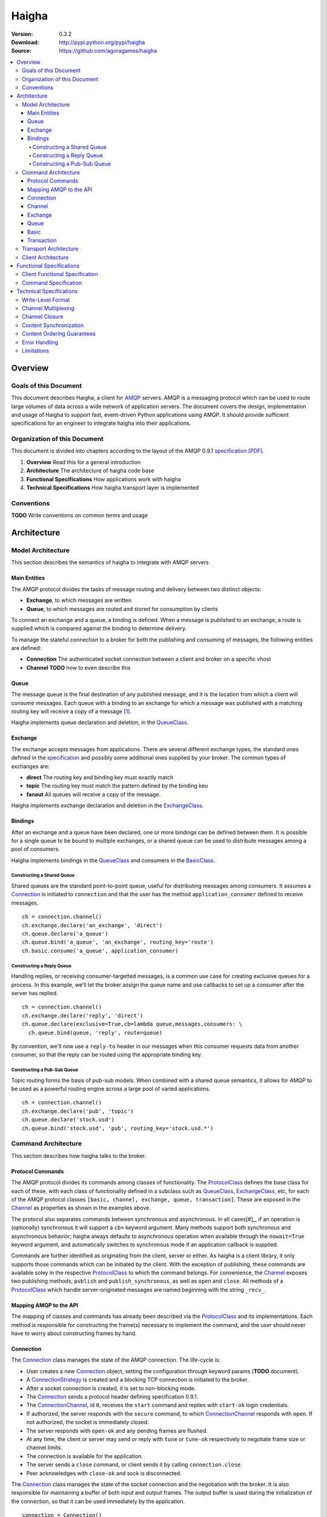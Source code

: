 ======
Haigha
======

:Version: 0.3.2
:Download: http://pypi.python.org/pypi/haigha
:Source: https://github.com/agoragames/haigha

.. contents::
    :local:

.. _haigha-overview:

Overview
========

Goals of this Document
^^^^^^^^^^^^^^^^^^^^^^

This document describes Haigha, a client for `AMQP`_ servers. AMQP is a messaging protocol which can be used to route large volumes of data across a wide network of application servers. The document covers the design, implementation and usage of Haigha to support fast, event-driven Python applications using AMQP. It should provide sufficient specifications for an engineer to integrate haigha into their applications.

Organization of this Document
^^^^^^^^^^^^^^^^^^^^^^^^^^^^^

This document is divided into chapters according to the layout of the AMQP 0.9.1 `specification [PDF]  <http://www.amqp.org/confluence/download/attachments/720900/amqp0-9-1.pdf>`_. 

1. **Overview** Read this for a general introduction

2. **Architecture** The architecture of haigha code base

3. **Functional Specifications** How applications work with haigha

4. **Technical Specifications** How haigha transport layer is implemented

Conventions
^^^^^^^^^^^

**TODO** Write conventions on common terms and usage

.. _haigha-architecture:

Architecture
============

Model Architecture
^^^^^^^^^^^^^^^^^^

This section describes the semantics of haigha to integrate with AMQP servers

Main Entities
-------------

The AMQP protocol divides the tasks of message routing and delivery between two distinct objects:

* **Exchange**, to which messages are written
* **Queue**, to which messages are routed and stored for consumption by clients

To connect an exchange and a queue, a binding is defined. When a message is published to an exchange, a route is supplied which is compared against the binding to determine delivery.

To manage the stateful connection to a broker for both the publishing and consuming of messages, the following entities are defined:

* **Connection** The authenticated socket connection between a client and broker on a specific vhost
* **Channel** **TODO** how to even describe this


Queue
-----

The message queue is the final destination of any published message, and it is the location from which a client will consume messages. Each queue with a binding to an exchange for which a message was published with a matching routing key will receive a copy of a message [#]_.


Haigha implements queue declaration and deletion, in the `QueueClass`_. 

Exchange
--------

The exchange accepts messages from applications. There are several different exchange types, the standard ones defined in the `specification <AMQPSpec>`_ and possibly some additional ones supplied by your broker. The common types of exchanges are:

* **direct** The routing key and binding key must exactly match
* **topic** The routing key must match the pattern defined by the binding keu
* **fanout** All queues will receive a copy of the message.

Haigha implements exchange declaration and deletion in the `ExchangeClass`_.

Bindings
--------

After an exchange and a queue have been declared, one or more bindings can be defined between them. It is possible for a single queue to be bound to multiple exchanges, or a shared queue can be used to distribute messages among a pool of consumers.

Haigha implements bindings in the `QueueClass`_ and consumers in the `BasicClass`_.

Constructing a Shared Queue
***************************

Shared queues are the standard point-to-point queue, useful for distributing messages among consumers. It assumes a `Connection`_ is initiated to ``connection`` and that the user has the method ``application_consumer`` defined to receive messages. ::

  ch = connection.channel()
  ch.exchange.declare('an_exchange', 'direct')
  ch.queue.declare('a_queue')
  ch.queue.bind('a_queue', 'an_exchange', routing_key='route')
  ch.basic.consume('a_queue', application_consumer)

Constructing a Reply Queue
**************************

Handling replies, or receiving consumer-targetted messages, is a common use case for creating exclusive queues for a process. In this example, we'll let the broker assign the queue name and use callbacks to set up a consumer after the server has replied. ::

  ch = connection.channel()
  ch.exchange.declare('reply', 'direct')
  ch.queue.declare(exclusive=True,cb=lambda queue,messages,consumers: \
    ch.queue.bind(queue, 'reply', route=queue)

By convention, we'll now use a ``reply-to`` header in our messages when this consumer requests data from another consumer, so that the reply can be routed using the appropriate binding key.
  
Constructing a Pub-Sub Queue
****************************

Topic routing forms the basis of pub-sub models. When combined with a shared queue semantics, it allows for AMQP to be used as a powerful routing engine across a large pool of varied applications. ::

  ch = connection.channel()
  ch.exchange.declare('pub', 'topic')
  ch.queue.declare('stock.usd')
  ch.queue.bind('stock.usd', 'pub', routing_key='stock.usd.*')
 
Command Architecture
^^^^^^^^^^^^^^^^^^^^

This section describes how haigha talks to the broker.

Protocol Commands
-----------------

The AMQP protocol divides its commands among classes of functionality. The `ProtocolClass`_ defines the base class for each of these, with each class of functionality defined in a subclass such as `QueueClass`_, `ExchangeClass`_, etc, for each of the AMQP protocol classes ``[basic, channel, exchange, queue, transaction]``. These are exposed in the `Channel`_ as properties as shown in the examples above.

The protocol also separates commands between synchronous and asynchronous. In all cases[#]_, if an operation is (optionally) synchronous it will support a ``cb=`` keyword argument. Many methods support both synchronous and asynchronous behavior; haigha always defaults to asynchronous operation when available through the ``nowait=True`` keyword argument, and automatically switches to synchronous mode if an application callback is supplied.

Commands are further identified as originating from the client, server or either. As haigha is a client library, it only supports those commands which can be initiated by the client. With the exception of publishing, these commands are available soley in the respective `ProtocolClass`_ to which the command belongs. For convenience, the `Channel`_ exposes two publishing methods, ``publish`` and ``publish_synchronous``, as well as ``open`` and ``close``. All methods of a `ProtocolClass`_ which handle server-originated messages are named beginning with the string ``_recv_``.

Mapping AMQP to the API
-----------------------

The mapping of classes and commands has already been described via the `ProtocolClass`_ and its implementations. Each method is responsible for constructing the frame(s) necessary to implement the command, and the user should never have to worry about constructing frames by hand.

Connection
----------

The `Connection`_ class manages the state of the AMQP connection. The life-cycle is:

* User creates a new `Connection`_ object, setting the configuration through keyword params (**TODO** document).
* A `ConnectionStrategy`_ is created and a blocking TCP connection is initiated to the broker.
* After a socket connection is created, it is set to non-blocking mode.
* The `Connection`_ sends a protocol header defining specification 0.9.1.
* The `ConnectionChannel`_, id ``0``, receives the ``start`` command and replies with ``start-ok`` login credentials.
* If authorized, the server responds with the ``secure`` command, to which `ConnectionChannel`_ responds with ``open``. If not authorized, the socket is immediately closed.
* The server responds with ``open-ok`` and any pending frames are flushed.
* At any time, the client or server may send or reply with ``tune`` or ``tune-ok`` respectively to negotiate frame size or channel limits.
* The connection is available for the application.
* The server sends a ``close`` command, or client sends it by calling ``connection.close``.
* Peer acknowledges with ``close-ok`` and sock is disconnected.

The `Connection`_ class manages the state of the socket connection and the negotiation with the broker. It is also responsible for maintaining a buffer of both input and output frames. The output buffer is used during the initialization of the connection, so that it can be used immediately by the application. ::

  connection = Connection()
  channel = connection.channel()

In this example, the channel will be negotiated immediately following the receipt of the ``open-ok`` command in the `ConnectionChannel`_.

Channel
-------

AMQP multiplexes frames across channels. The `Channel`_ class implements the stateful behavior of channels, and writes frames back to the `Connection`_ on which it was created. The life-cycle is:

* User creates a `Channel`_ by calling ``connection.channel``. The channel is enumerated, and references to existing channels can be fetched by id.
* The `Channel`_ initializes all supported protocol classes and internal buffers.
* The channel immediate sends the ``open`` command.
* The server responds with ``open-ok``.
* The channel is available for the application.
* The server sends a ``close`` command, or the client sends it by calling ``channel.close``.
* Peer acknowledges with ``close-ok`` and the channel is closed. All future use will raise a ``ChannelClosed`` exception.

The AMQP protocol isolates all synchronous and asynchronous transactions per channel. The `Channel`_ class implements this behavior by maintaining a buffer of pending outbound frames. If the buffer is empty, a frame is immediately forwarded to the `Connection`_, else it's appended to the end. When a synchronous method is called by the user, after all frames have been sent or queued, a callback is appended to the buffer.

When a command is received from the broker, the dispatch will find the appropriate haigha method and if that method is at the front of the buffer, will pop it off. All remaining frames are then flushed until the buffer is empty, or the first item is another pending synchronous callback. This solution implements a very lightweight system for reliably managing multiple outstanding synchronous calls in an asynchronous dispatch loop. The user is free to interact with AMQP without worrying about whether a method is synchronous or not [#]_.

Exchange
--------

The `ExchangeClass`_ is used to declare and delete exchanges.

All methods of `ExchangeClass`_ are optionally synchronous and can callback to user code.

**TODO** say something more

Queue
-----

The `QueueClass`_ is used to declare, delete, bind and purge queues.

All methods of `QueueClass`_ are optionally or permanently synchronous and can callback to user code.

**TODO** say something more

Basic
-----

The `BasicClass`_ is used to publish messages, manage consumers, handle message delivery, acknolwedge receipts, and synchronously fetch messages.

**TODO** say something more

Transaction
-----------

The `TransactionClass`_ is used to setup and use server-side transaction isolation. The life-cycle is:

* User calls ``channel.transaction.select()`` to send ``select`` command to the server.
* Server replies with ``select-ok`` and the channel is permanently in transaction mode.
* The application publishes or acknowledges messages.
* The application commits or rolls-back the publish or acknowledge commands through ``channel.transaction.commit()`` or ``channel.transaction.rollback()``.

All methos of the `TransactionClass`_ are synchronous and can callback to application code.

Transport Architecture
^^^^^^^^^^^^^^^^^^^^^^

This section describes how haigha implements the wire-level protocol.


Client Architecture
^^^^^^^^^^^^^^^^^^^

.. _haigha-functional-specifications:

Functional Specifications
=========================

Client Functional Specification
^^^^^^^^^^^^^^^^^^^^^^^^^^^^^^^

Command Specification
^^^^^^^^^^^^^^^^^^^^^

.. _haigha-technical-specifications:

Technical Specifications
========================

Write-Level Format
^^^^^^^^^^^^^^^^^^

Channel Multiplexing
^^^^^^^^^^^^^^^^^^^^

Channel Closure
^^^^^^^^^^^^^^^

Content Synchronization
^^^^^^^^^^^^^^^^^^^^^^^

Content Ordering Guarantees
^^^^^^^^^^^^^^^^^^^^^^^^^^^

Error Handling
^^^^^^^^^^^^^^

Limitations
^^^^^^^^^^^


.. _AMQP: http://www.amqp.org/
.. _AMQPSpec: http://www.amqp.org/confluence/download/attachments/720900/amqp0-9-1.pdf
.. _Connection: https://github.com/agoragames/haigha/blob/master/haigha/connection.py
.. _ConnectionChannel: https://github.com/agoragames/haigha/blob/master/haigha/connection.py
.. _Channel: https://github.com/agoragames/haigha/blob/master/haigha/channel.py
.. _ChannelPool: https://github.com/agoragames/haigha/blob/master/haigha/channel_pool.py
.. _ConnectionStrategy: https://github.com/agoragames/haigha/blob/master/haigha/connection_strategy.py
.. _Message: https://github.com/agoragames/haigha/blob/master/haigha/message.py
.. _Reader: https://github.com/agoragames/haigha/blob/master/haigha/reader.py
.. _Writer: https://github.com/agoragames/haigha/blob/master/haigha/writer.py
.. _BasicClass: https://github.com/agoragames/haigha/blob/master/haigha/classes/basic_class.py
.. _ChannelClass: https://github.com/agoragames/haigha/blob/master/haigha/classes/channel_class.py
.. _ExchangeClass: https://github.com/agoragames/haigha/blob/master/haigha/classes/exchange_class.py
.. _ProtocolClass: https://github.com/agoragames/haigha/blob/master/haigha/classes/protocol_class.py
.. _QueueClass: https://github.com/agoragames/haigha/blob/master/haigha/classes/queue_class.py
.. _TransactionClass: https://github.com/agoragames/haigha/blob/master/haigha/classes/transaction_class.py
.. _ContentFrame: https://github.com/agoragames/haigha/blob/master/haigha/frames/content_frame.py
.. _Frame: https://github.com/agoragames/haigha/blob/master/haigha/frames/frame.py
.. _HeaderFrame: https://github.com/agoragames/haigha/blob/master/haigha/frames/header_frame.py
.. _HeartbeatFrame: https://github.com/agoragames/haigha/blob/master/haigha/frames/heartbeat_frame.py
.. _MethodFrame: https://github.com/agoragames/haigha/blob/master/haigha/frames/method_frame.py



.. rubric:: Footnotes

.. [#] Your broker may support other types of exchanges, such as a deliver-once exchange.
.. [#] All synchronous methods will support callbacks by 0.4.0.
.. [#] Synchronous methods have more overhead, so some awareness and caution is recommended.
